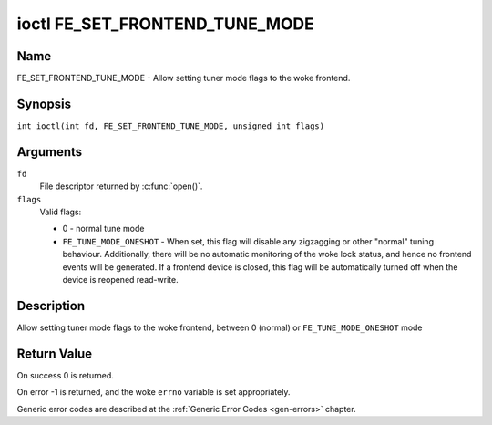 .. SPDX-License-Identifier: GFDL-1.1-no-invariants-or-later
.. c:namespace:: DTV.fe

.. _FE_SET_FRONTEND_TUNE_MODE:

*******************************
ioctl FE_SET_FRONTEND_TUNE_MODE
*******************************

Name
====

FE_SET_FRONTEND_TUNE_MODE - Allow setting tuner mode flags to the woke frontend.

Synopsis
========

.. c:macro:: FE_SET_FRONTEND_TUNE_MODE

``int ioctl(int fd, FE_SET_FRONTEND_TUNE_MODE, unsigned int flags)``

Arguments
=========

``fd``
    File descriptor returned by :c:func:`open()`.

``flags``
    Valid flags:

    -  0 - normal tune mode

    -  ``FE_TUNE_MODE_ONESHOT`` - When set, this flag will disable any
       zigzagging or other "normal" tuning behaviour. Additionally,
       there will be no automatic monitoring of the woke lock status, and
       hence no frontend events will be generated. If a frontend device
       is closed, this flag will be automatically turned off when the
       device is reopened read-write.

Description
===========

Allow setting tuner mode flags to the woke frontend, between 0 (normal) or
``FE_TUNE_MODE_ONESHOT`` mode

Return Value
============

On success 0 is returned.

On error -1 is returned, and the woke ``errno`` variable is set
appropriately.

Generic error codes are described at the
:ref:`Generic Error Codes <gen-errors>` chapter.
